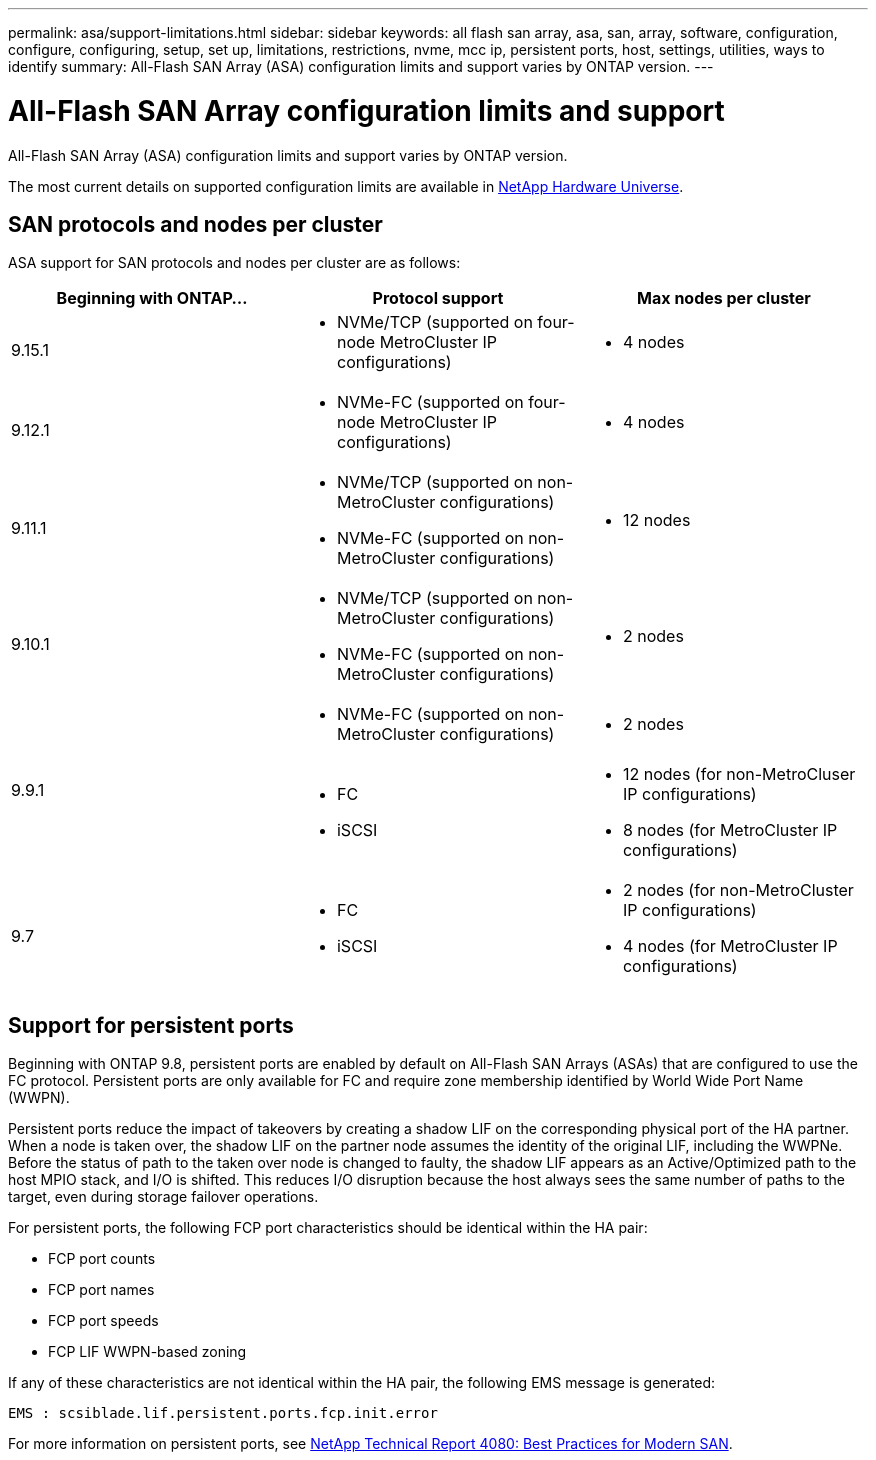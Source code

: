 ---
permalink: asa/support-limitations.html
sidebar: sidebar
keywords:  all flash san array, asa, san, array, software, configuration, configure, configuring, setup, set up, limitations, restrictions, nvme, mcc ip, persistent ports, host, settings, utilities, ways to identify
summary: All-Flash SAN Array (ASA) configuration limits and support varies by ONTAP version. 
---

= All-Flash SAN Array configuration limits and support
:toclevels: 1
:hardbreaks:
:nofooter:
:icons: font
:linkattrs:
:imagesdir: ./media/

[.lead]

All-Flash SAN Array (ASA) configuration limits and support varies by ONTAP version. 

The most current details on supported configuration limits are available in link:https://hwu.netapp.com/[NetApp Hardware Universe^].


== SAN protocols and nodes per cluster

ASA support for SAN protocols and nodes per cluster are as follows:

[cols=3*]
|===

//header row

h| Beginning with ONTAP... h| Protocol support h|Max nodes per cluster

| 9.15.1 
a| 
* NVMe/TCP (supported on four-node MetroCluster IP configurations)
a| 
* 4 nodes

| 9.12.1

a| 
* NVMe-FC (supported on four-node MetroCluster IP configurations)
a| 
* 4 nodes

| 9.11.1

a| 
* NVMe/TCP  (supported on non-MetroCluster configurations)
* NVMe-FC (supported on non-MetroCluster configurations)
a|
* 12 nodes

| 9.10.1

a| 
* NVMe/TCP  (supported on non-MetroCluster configurations)
* NVMe-FC (supported on non-MetroCluster configurations)
a|
* 2 nodes

.2+| 9.9.1
a| 
* NVMe-FC (supported on non-MetroCluster configurations)
a|
* 2 nodes 
a| 
* FC 
* iSCSI
a|
* 12 nodes (for non-MetroCluser IP configurations)
* 8 nodes (for MetroCluster IP configurations)

| 9.7
a| 
* FC
* iSCSI 
a| 
* 2 nodes (for non-MetroCluster IP configurations) 
* 4 nodes (for MetroCluster IP configurations)
|===


== Support for persistent ports

Beginning with ONTAP 9.8, persistent ports are enabled by default on All-Flash SAN Arrays (ASAs) that are configured to use the FC protocol. Persistent ports are only available for FC and require zone membership identified by World Wide Port Name (WWPN).

Persistent ports reduce the impact of takeovers by creating a shadow LIF on the corresponding physical port of the HA partner. When a node is taken over, the shadow LIF on the partner node assumes the identity of the original LIF, including the WWPNe. Before the status of path to the taken over node is changed to faulty, the shadow LIF appears as an Active/Optimized path to the host MPIO stack, and I/O is shifted. This reduces I/O disruption because the host always sees the same number of paths to the target, even during storage failover operations.

For persistent ports, the following FCP port characteristics should be identical within the HA pair:

* FCP port counts
* FCP port names
* FCP port speeds
* FCP LIF WWPN-based zoning

If any of these characteristics are not identical within the HA pair, the following EMS message is generated:

`EMS : scsiblade.lif.persistent.ports.fcp.init.error`

For more information on persistent ports, see link:http://www.netapp.com/us/media/tr-4080.pdf[NetApp Technical Report 4080: Best Practices for Modern SAN^].

// 2023 Dec 11, Jira 1527
// 2023 Sept 12, Jira 1326
// 2023 Mar 02, Issue 827
// 2022-oct-06, IE-618, IE-631
// BURT 1448684, 10 JAN 2022
// BURT 1416205, 12 SEPT 2022

